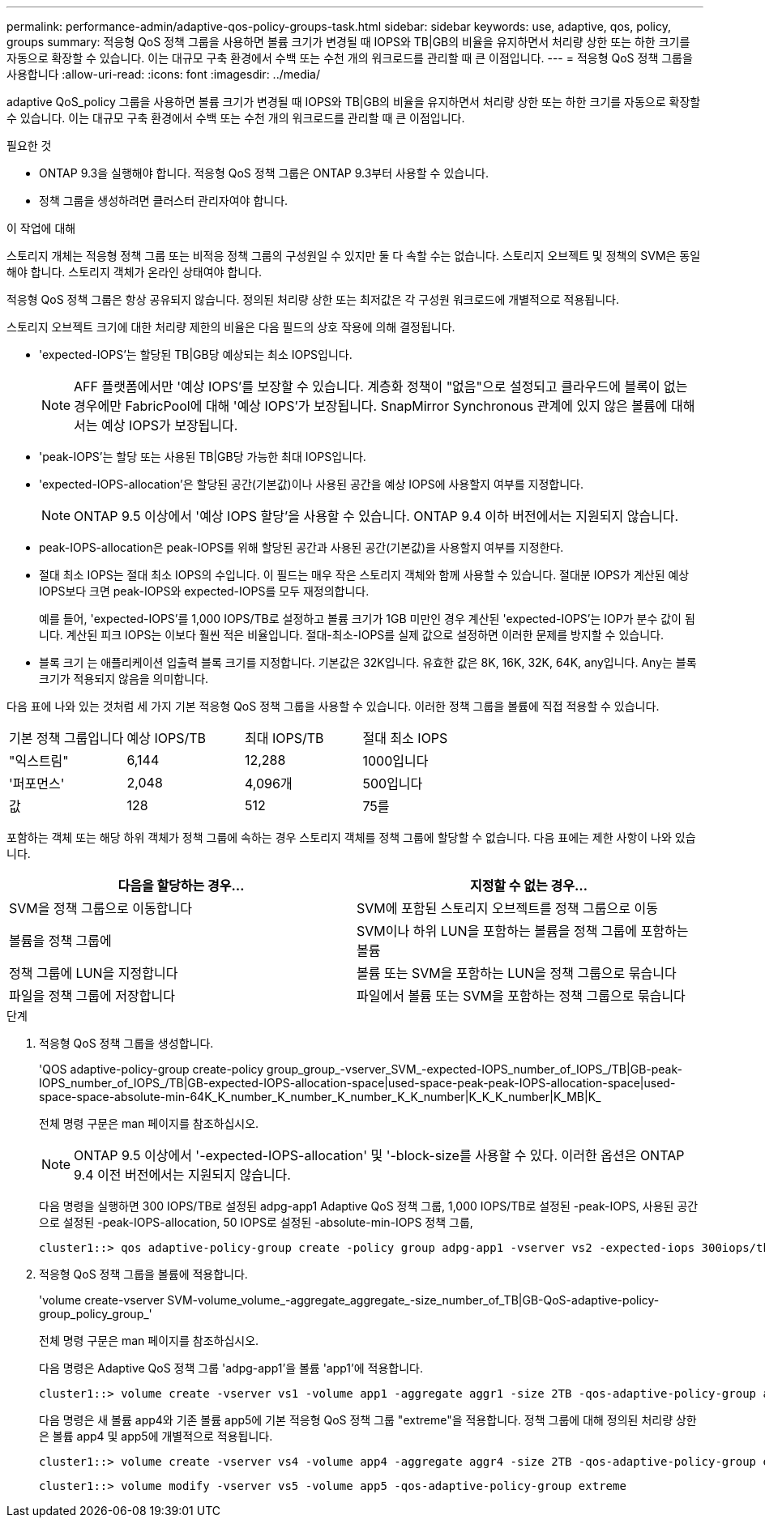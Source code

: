 ---
permalink: performance-admin/adaptive-qos-policy-groups-task.html 
sidebar: sidebar 
keywords: use, adaptive, qos, policy, groups 
summary: 적응형 QoS 정책 그룹을 사용하면 볼륨 크기가 변경될 때 IOPS와 TB|GB의 비율을 유지하면서 처리량 상한 또는 하한 크기를 자동으로 확장할 수 있습니다. 이는 대규모 구축 환경에서 수백 또는 수천 개의 워크로드를 관리할 때 큰 이점입니다. 
---
= 적응형 QoS 정책 그룹을 사용합니다
:allow-uri-read: 
:icons: font
:imagesdir: ../media/


[role="lead"]
adaptive QoS_policy 그룹을 사용하면 볼륨 크기가 변경될 때 IOPS와 TB|GB의 비율을 유지하면서 처리량 상한 또는 하한 크기를 자동으로 확장할 수 있습니다. 이는 대규모 구축 환경에서 수백 또는 수천 개의 워크로드를 관리할 때 큰 이점입니다.

.필요한 것
* ONTAP 9.3을 실행해야 합니다. 적응형 QoS 정책 그룹은 ONTAP 9.3부터 사용할 수 있습니다.
* 정책 그룹을 생성하려면 클러스터 관리자여야 합니다.


.이 작업에 대해
스토리지 개체는 적응형 정책 그룹 또는 비적응 정책 그룹의 구성원일 수 있지만 둘 다 속할 수는 없습니다. 스토리지 오브젝트 및 정책의 SVM은 동일해야 합니다. 스토리지 객체가 온라인 상태여야 합니다.

적응형 QoS 정책 그룹은 항상 공유되지 않습니다. 정의된 처리량 상한 또는 최저값은 각 구성원 워크로드에 개별적으로 적용됩니다.

스토리지 오브젝트 크기에 대한 처리량 제한의 비율은 다음 필드의 상호 작용에 의해 결정됩니다.

* 'expected-IOPS'는 할당된 TB|GB당 예상되는 최소 IOPS입니다.
+
[NOTE]
====
AFF 플랫폼에서만 '예상 IOPS'를 보장할 수 있습니다. 계층화 정책이 "없음"으로 설정되고 클라우드에 블록이 없는 경우에만 FabricPool에 대해 '예상 IOPS'가 보장됩니다. SnapMirror Synchronous 관계에 있지 않은 볼륨에 대해서는 예상 IOPS가 보장됩니다.

====
* 'peak-IOPS'는 할당 또는 사용된 TB|GB당 가능한 최대 IOPS입니다.
* 'expected-IOPS-allocation'은 할당된 공간(기본값)이나 사용된 공간을 예상 IOPS에 사용할지 여부를 지정합니다.
+
[NOTE]
====
ONTAP 9.5 이상에서 '예상 IOPS 할당'을 사용할 수 있습니다. ONTAP 9.4 이하 버전에서는 지원되지 않습니다.

====
* peak-IOPS-allocation은 peak-IOPS를 위해 할당된 공간과 사용된 공간(기본값)을 사용할지 여부를 지정한다.
* 절대 최소 IOPS는 절대 최소 IOPS의 수입니다. 이 필드는 매우 작은 스토리지 객체와 함께 사용할 수 있습니다. 절대분 IOPS가 계산된 예상 IOPS보다 크면 peak-IOPS와 expected-IOPS를 모두 재정의합니다.
+
예를 들어, 'expected-IOPS'를 1,000 IOPS/TB로 설정하고 볼륨 크기가 1GB 미만인 경우 계산된 'expected-IOPS'는 IOP가 분수 값이 됩니다. 계산된 피크 IOPS는 이보다 훨씬 적은 비율입니다. 절대-최소-IOPS를 실제 값으로 설정하면 이러한 문제를 방지할 수 있습니다.

* 블록 크기 는 애플리케이션 입출력 블록 크기를 지정합니다. 기본값은 32K입니다. 유효한 값은 8K, 16K, 32K, 64K, any입니다. Any는 블록 크기가 적용되지 않음을 의미합니다.


다음 표에 나와 있는 것처럼 세 가지 기본 적응형 QoS 정책 그룹을 사용할 수 있습니다. 이러한 정책 그룹을 볼륨에 직접 적용할 수 있습니다.

|===


| 기본 정책 그룹입니다 | 예상 IOPS/TB | 최대 IOPS/TB | 절대 최소 IOPS 


 a| 
"익스트림"
 a| 
6,144
 a| 
12,288
 a| 
1000입니다



 a| 
'퍼포먼스'
 a| 
2,048
 a| 
4,096개
 a| 
500입니다



 a| 
값
 a| 
128
 a| 
512
 a| 
75를

|===
포함하는 객체 또는 해당 하위 객체가 정책 그룹에 속하는 경우 스토리지 객체를 정책 그룹에 할당할 수 없습니다. 다음 표에는 제한 사항이 나와 있습니다.

|===
| 다음을 할당하는 경우... | 지정할 수 없는 경우... 


 a| 
SVM을 정책 그룹으로 이동합니다
 a| 
SVM에 포함된 스토리지 오브젝트를 정책 그룹으로 이동



 a| 
볼륨을 정책 그룹에
 a| 
SVM이나 하위 LUN을 포함하는 볼륨을 정책 그룹에 포함하는 볼륨



 a| 
정책 그룹에 LUN을 지정합니다
 a| 
볼륨 또는 SVM을 포함하는 LUN을 정책 그룹으로 묶습니다



 a| 
파일을 정책 그룹에 저장합니다
 a| 
파일에서 볼륨 또는 SVM을 포함하는 정책 그룹으로 묶습니다

|===
.단계
. 적응형 QoS 정책 그룹을 생성합니다.
+
'QOS adaptive-policy-group create-policy group_group_-vserver_SVM_-expected-IOPS_number_of_IOPS_/TB|GB-peak-IOPS_number_of_IOPS_/TB|GB-expected-IOPS-allocation-space|used-space-peak-peak-IOPS-allocation-space|used-space-space-absolute-min-64K_K_number_K_number_K_number_K_K_number|K_K_K_number|K_MB|K_

+
전체 명령 구문은 man 페이지를 참조하십시오.

+
[NOTE]
====
ONTAP 9.5 이상에서 '-expected-IOPS-allocation' 및 '-block-size를 사용할 수 있다. 이러한 옵션은 ONTAP 9.4 이전 버전에서는 지원되지 않습니다.

====
+
다음 명령을 실행하면 300 IOPS/TB로 설정된 adpg-app1 Adaptive QoS 정책 그룹, 1,000 IOPS/TB로 설정된 -peak-IOPS, 사용된 공간으로 설정된 -peak-IOPS-allocation, 50 IOPS로 설정된 -absolute-min-IOPS 정책 그룹,

+
[listing]
----
cluster1::> qos adaptive-policy-group create -policy group adpg-app1 -vserver vs2 -expected-iops 300iops/tb -peak-iops 1000iops/TB -peak-iops-allocation used-space -absolute-min-iops 50iops
----
. 적응형 QoS 정책 그룹을 볼륨에 적용합니다.
+
'volume create-vserver SVM-volume_volume_-aggregate_aggregate_-size_number_of_TB|GB-QoS-adaptive-policy-group_policy_group_'

+
전체 명령 구문은 man 페이지를 참조하십시오.

+
다음 명령은 Adaptive QoS 정책 그룹 'adpg-app1'을 볼륨 'app1'에 적용합니다.

+
[listing]
----
cluster1::> volume create -vserver vs1 -volume app1 -aggregate aggr1 -size 2TB -qos-adaptive-policy-group adpg-app1
----
+
다음 명령은 새 볼륨 app4와 기존 볼륨 app5에 기본 적응형 QoS 정책 그룹 "extreme"을 적용합니다. 정책 그룹에 대해 정의된 처리량 상한은 볼륨 app4 및 app5에 개별적으로 적용됩니다.

+
[listing]
----
cluster1::> volume create -vserver vs4 -volume app4 -aggregate aggr4 -size 2TB -qos-adaptive-policy-group extreme
----
+
[listing]
----
cluster1::> volume modify -vserver vs5 -volume app5 -qos-adaptive-policy-group extreme
----

